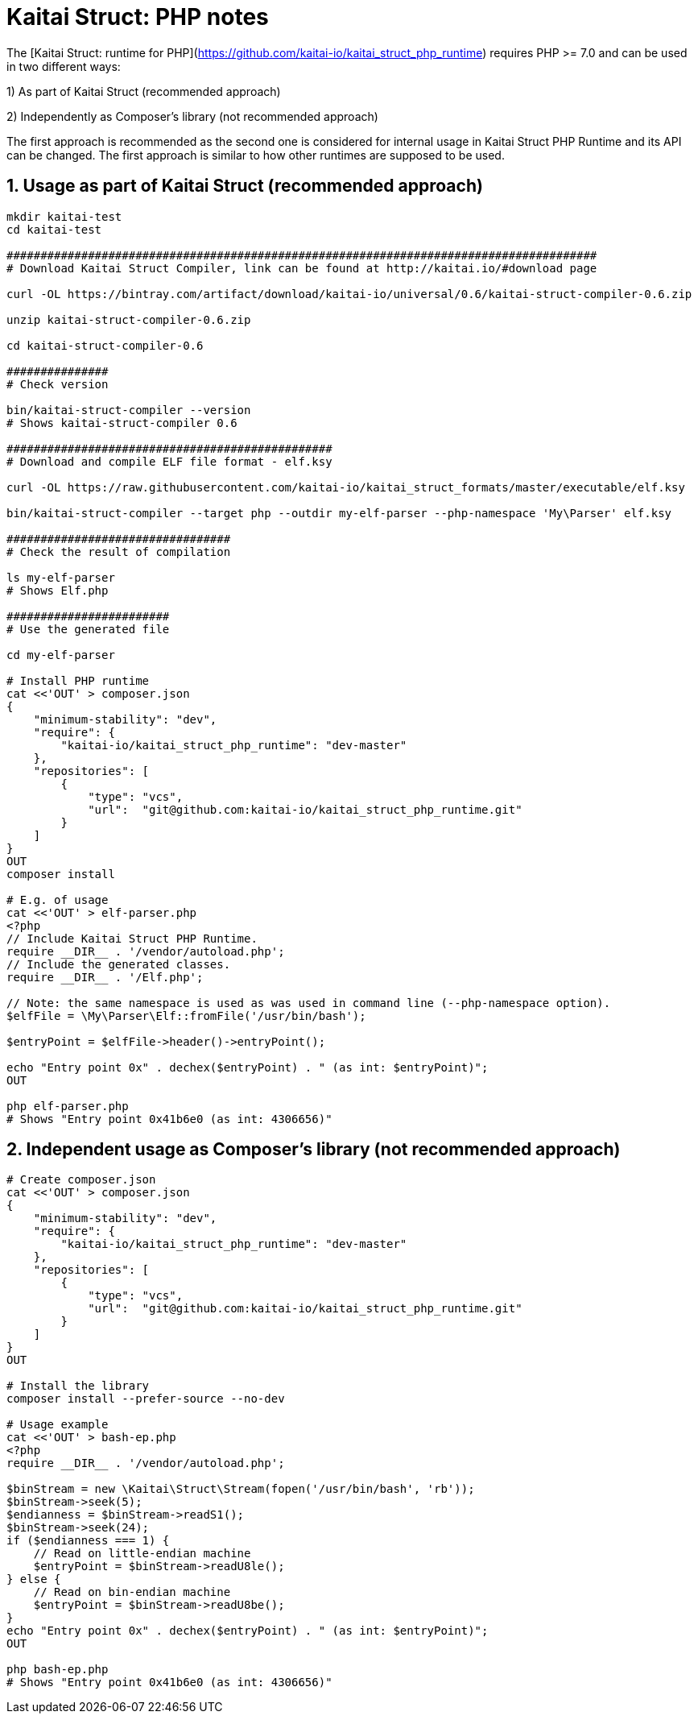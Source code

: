 = Kaitai Struct: PHP notes

The [Kaitai Struct: runtime for PHP](https://github.com/kaitai-io/kaitai_struct_php_runtime) requires PHP >= 7.0 and can be used in two different ways:

1) As part of Kaitai Struct (recommended approach)

2) Independently as Composer's library (not recommended approach)

The first approach is recommended as the second one is considered for internal usage in Kaitai Struct PHP Runtime and its API can be changed. The first approach is similar to how other runtimes are supposed to be used.

## 1. Usage as part of Kaitai Struct (recommended approach)

```sh
mkdir kaitai-test
cd kaitai-test

#######################################################################################
# Download Kaitai Struct Compiler, link can be found at http://kaitai.io/#download page

curl -OL https://bintray.com/artifact/download/kaitai-io/universal/0.6/kaitai-struct-compiler-0.6.zip

unzip kaitai-struct-compiler-0.6.zip

cd kaitai-struct-compiler-0.6

###############
# Check version

bin/kaitai-struct-compiler --version
# Shows kaitai-struct-compiler 0.6

################################################
# Download and compile ELF file format - elf.ksy

curl -OL https://raw.githubusercontent.com/kaitai-io/kaitai_struct_formats/master/executable/elf.ksy

bin/kaitai-struct-compiler --target php --outdir my-elf-parser --php-namespace 'My\Parser' elf.ksy

#################################
# Check the result of compilation

ls my-elf-parser
# Shows Elf.php

########################
# Use the generated file

cd my-elf-parser

# Install PHP runtime
cat <<'OUT' > composer.json
{
    "minimum-stability": "dev",
    "require": {
        "kaitai-io/kaitai_struct_php_runtime": "dev-master"
    },
    "repositories": [
        {
            "type": "vcs",
            "url":  "git@github.com:kaitai-io/kaitai_struct_php_runtime.git"
        }
    ]
}
OUT
composer install

# E.g. of usage
cat <<'OUT' > elf-parser.php
<?php
// Include Kaitai Struct PHP Runtime.
require __DIR__ . '/vendor/autoload.php';
// Include the generated classes.
require __DIR__ . '/Elf.php';

// Note: the same namespace is used as was used in command line (--php-namespace option).
$elfFile = \My\Parser\Elf::fromFile('/usr/bin/bash');

$entryPoint = $elfFile->header()->entryPoint();

echo "Entry point 0x" . dechex($entryPoint) . " (as int: $entryPoint)";
OUT

php elf-parser.php
# Shows "Entry point 0x41b6e0 (as int: 4306656)"
```

## 2. Independent usage as Composer's library  (not recommended approach)

```sh
# Create composer.json
cat <<'OUT' > composer.json
{
    "minimum-stability": "dev",
    "require": {
        "kaitai-io/kaitai_struct_php_runtime": "dev-master"
    },
    "repositories": [
        {
            "type": "vcs",
            "url":  "git@github.com:kaitai-io/kaitai_struct_php_runtime.git"
        }
    ]
}
OUT

# Install the library
composer install --prefer-source --no-dev

# Usage example
cat <<'OUT' > bash-ep.php
<?php
require __DIR__ . '/vendor/autoload.php';

$binStream = new \Kaitai\Struct\Stream(fopen('/usr/bin/bash', 'rb'));
$binStream->seek(5);
$endianness = $binStream->readS1();
$binStream->seek(24);
if ($endianness === 1) {
    // Read on little-endian machine
    $entryPoint = $binStream->readU8le();
} else {
    // Read on bin-endian machine
    $entryPoint = $binStream->readU8be();
}
echo "Entry point 0x" . dechex($entryPoint) . " (as int: $entryPoint)";
OUT

php bash-ep.php
# Shows "Entry point 0x41b6e0 (as int: 4306656)"
```
